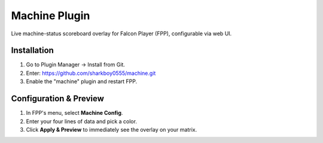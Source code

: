 Machine Plugin
==============

Live machine-status scoreboard overlay for Falcon Player (FPP), configurable via web UI.

Installation
------------
1. Go to Plugin Manager → Install from Git.
2. Enter: https://github.com/sharkboy0555/machine.git
3. Enable the "machine" plugin and restart FPP.

Configuration & Preview
-----------------------
1. In FPP's menu, select **Machine Config**.
2. Enter your four lines of data and pick a color.
3. Click **Apply & Preview** to immediately see the overlay on your matrix.
